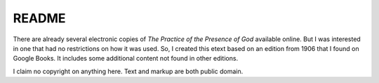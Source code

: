 README
===============================================================================

There are already several electronic copies of `The Practice of the Presence
of God` available online. But I was interested in one that had no restrictions
on how it was used. So, I created this etext based on an edition from 1906
that I found on Google Books. It includes some additional content not found in
other editions.

I claim no copyright on anything here. Text and markup are both public domain.
